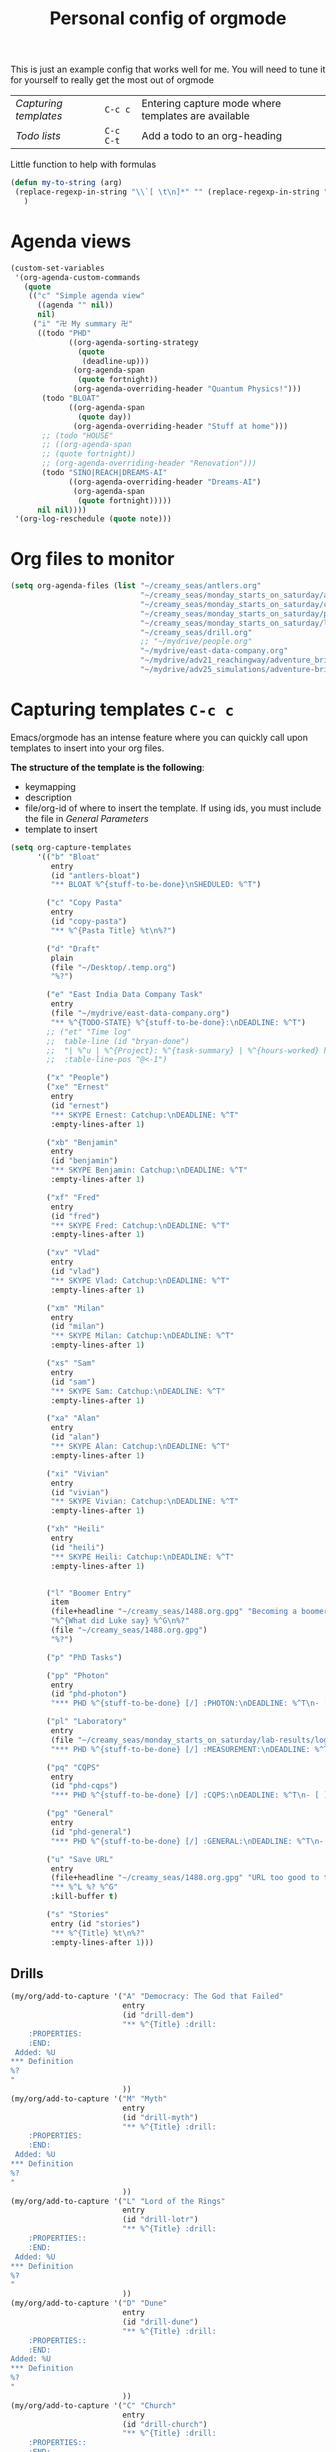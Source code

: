 #+TITLE: Personal config of orgmode
#+STARTUP: overview
#+PROPERTY: header-args :tangle yes

This is just an example config that works well for me. You will need to tune it for yourself to really get the most out of orgmode

| [[*Capturing templates =C-c c=][Capturing templates]] | =C-c c=   | Entering capture mode where templates are available |
| [[*Todo lists =C-c C-t=][Todo lists]]          | =C-c C-t= | Add a todo to an org-heading                        |

Little function to help with formulas
#+BEGIN_SRC emacs-lisp
 (defun my-to-string (arg)
  (replace-regexp-in-string "\\`[ \t\n]*" "" (replace-regexp-in-string "[ \t\n]*\\'" "" arg))
    )
 #+END_SRC

* Agenda views
#+BEGIN_SRC emacs-lisp
  (custom-set-variables
   '(org-agenda-custom-commands
     (quote
      (("c" "Simple agenda view"
        ((agenda "" nil))
        nil)
       ("i" "卍 My summary 卍"
        ((todo "PHD"
               ((org-agenda-sorting-strategy
                 (quote
                  (deadline-up)))
                (org-agenda-span
                 (quote fortnight))
                (org-agenda-overriding-header "Quantum Physics!")))
         (todo "BLOAT"
               ((org-agenda-span
                 (quote day))
                (org-agenda-overriding-header "Stuff at home")))
         ;; (todo "HOUSE"
         ;; ((org-agenda-span
         ;; (quote fortnight))
         ;; (org-agenda-overriding-header "Renovation")))
         (todo "SINO|REACH|DREAMS-AI"
               ((org-agenda-overriding-header "Dreams-AI")
                (org-agenda-span
                 (quote fortnight)))))
        nil nil))))
   '(org-log-reschedule (quote note)))
 #+END_SRC
* Org files to monitor
#+BEGIN_SRC emacs-lisp
  (setq org-agenda-files (list "~/creamy_seas/antlers.org"
                               "~/creamy_seas/monday_starts_on_saturday/adventure_brief.org"
                               "~/creamy_seas/monday_starts_on_saturday/cqps/cqps_notes.org"
                               "~/creamy_seas/monday_starts_on_saturday/photon/photon_counting_notes.org"
                               "~/creamy_seas/monday_starts_on_saturday/lab-results/log_file.org"
                               "~/creamy_seas/drill.org"
                               ;; "~/mydrive/people.org"
                               "~/mydrive/east-data-company.org"
                               "~/mydrive/adv21_reachingway/adventure_brief.org"
                               "~/mydrive/adv25_simulations/adventure-brief.org"))
 #+END_SRC

* Capturing templates   =C-c c=
Emacs/orgmode has an intense feature where you can quickly call upon templates to insert into your org files.

*The structure of the template is the following*:
- keymapping
- description
- file/org-id of where to insert the template. If using ids, you must include the file in [[*General Parameters][General Parameters]]
- template to insert

#+BEGIN_SRC emacs-lisp
  (setq org-capture-templates
        '(("b" "Bloat"
           entry
           (id "antlers-bloat")
           "** BLOAT %^{stuff-to-be-done}\nSHEDULED: %^T")

          ("c" "Copy Pasta"
           entry
           (id "copy-pasta")
           "** %^{Pasta Title} %t\n%?")

          ("d" "Draft"
           plain
           (file "~/Desktop/.temp.org")
           "%?")

          ("e" "East India Data Company Task"
           entry
           (file "~/mydrive/east-data-company.org")
           "** %^{TODO-STATE} %^{stuff-to-be-done}:\nDEADLINE: %^T")
          ;; ("et" "Time log"
          ;;  table-line (id "bryan-done")
          ;;  "| %^u | %^{Project}: %^{task-summary} | %^{hours-worked} hours | |"
          ;;  :table-line-pos "@<-1")

          ("x" "People")
          ("xe" "Ernest"
           entry
           (id "ernest")
           "** SKYPE Ernest: Catchup:\nDEADLINE: %^T"
           :empty-lines-after 1)

          ("xb" "Benjamin"
           entry
           (id "benjamin")
           "** SKYPE Benjamin: Catchup:\nDEADLINE: %^T"
           :empty-lines-after 1)

          ("xf" "Fred"
           entry
           (id "fred")
           "** SKYPE Fred: Catchup:\nDEADLINE: %^T"
           :empty-lines-after 1)

          ("xv" "Vlad"
           entry
           (id "vlad")
           "** SKYPE Vlad: Catchup:\nDEADLINE: %^T"
           :empty-lines-after 1)

          ("xm" "Milan"
           entry
           (id "milan")
           "** SKYPE Milan: Catchup:\nDEADLINE: %^T"
           :empty-lines-after 1)

          ("xs" "Sam"
           entry
           (id "sam")
           "** SKYPE Sam: Catchup:\nDEADLINE: %^T"
           :empty-lines-after 1)

          ("xa" "Alan"
           entry
           (id "alan")
           "** SKYPE Alan: Catchup:\nDEADLINE: %^T"
           :empty-lines-after 1)

          ("xi" "Vivian"
           entry
           (id "vivian")
           "** SKYPE Vivian: Catchup:\nDEADLINE: %^T"
           :empty-lines-after 1)

          ("xh" "Heili"
           entry
           (id "heili")
           "** SKYPE Heili: Catchup:\nDEADLINE: %^T"
           :empty-lines-after 1)


          ("l" "Boomer Entry"
           item
           (file+headline "~/creamy_seas/1488.org.gpg" "Becoming a boomer")
           "%^{What did Luke say} %^G\n%?"
           (file "~/creamy_seas/1488.org.gpg")
           "%?")

          ("p" "PhD Tasks")

          ("pp" "Photon"
           entry
           (id "phd-photon")
           "*** PHD %^{stuff-to-be-done} [/] :PHOTON:\nDEADLINE: %^T\n- [ ] %?")

          ("pl" "Laboratory"
           entry
           (file "~/creamy_seas/monday_starts_on_saturday/lab-results/log_file.org")
           "*** PHD %^{stuff-to-be-done} [/] :MEASUREMENT:\nDEADLINE: %^T\n- [ ] %?")

          ("pq" "CQPS"
           entry
           (id "phd-cqps")
           "*** PHD %^{stuff-to-be-done} [/] :CQPS:\nDEADLINE: %^T\n- [ ] %?")

          ("pg" "General"
           entry
           (id "phd-general")
           "*** PHD %^{stuff-to-be-done} [/] :GENERAL:\nDEADLINE: %^T\n- [ ] %?")

          ("u" "Save URL"
           entry
           (file+headline "~/creamy_seas/1488.org.gpg" "URL too good to throw away")
           "** %^L %? %^G"
           :kill-buffer t)

          ("s" "Stories"
           entry (id "stories")
           "** %^{Title} %t\n%?"
           :empty-lines-after 1)))
#+END_SRC
** Drills
#+begin_src emacs-lisp
  (my/org/add-to-capture '("A" "Democracy: The God that Failed"
                           entry
                           (id "drill-dem")
                           "** %^{Title} :drill:
      :PROPERTIES:
      :END:
   Added: %U
  ,*** Definition
  %?
  "
                           ))
  (my/org/add-to-capture '("M" "Myth"
                           entry
                           (id "drill-myth")
                           "** %^{Title} :drill:
      :PROPERTIES:
      :END:
   Added: %U
  ,*** Definition
  %?
  "
                           ))
  (my/org/add-to-capture '("L" "Lord of the Rings"
                           entry
                           (id "drill-lotr")
                           "** %^{Title} :drill:
      :PROPERTIES::
      :END:
   Added: %U
  ,*** Definition
  %?
  "
                           ))
  (my/org/add-to-capture '("D" "Dune"
                           entry
                           (id "drill-dune")
                           "** %^{Title} :drill:
      :PROPERTIES::
      :END:
  Added: %U
  ,*** Definition
  %?
  "
                           ))
  (my/org/add-to-capture '("C" "Church"
                           entry
                           (id "drill-church")
                           "** %^{Title} :drill:
      :PROPERTIES::
      :END:
  Added: %U
  ,*** Definition
  %?
  "
                           ))
  (my/org/add-to-capture '("S" "Stoicism"
                           entry
                           (id "drill-stoic")
                           "** %^{Title} :drill:
  :PROPERTIES:
  :DRILL_CARD_TYPE: twosided
  :END:
  Added: %U
  ,*** Definition
  %?"
                           ))
#+end_src
* Todo lists    =C-c C-t=
These todo blocks can be put in front of any org heading with =C-c C-t=
- Must be capital letters
#+BEGIN_SRC emacs-lisp
  (setq org-todo-keywords '((sequence "TODO(t)"
                                      "BLOAT(B)"
                                      ;; "BRYAN(z)"
                                      "PHD(p)"
                                      "DREAMS-AI(a)"
                                      ;; "HORSE(h)"
                                      ;; "SA36(3)"
                                      "HOUSE(h)"
                                      ;; "SCHOOLS"
                                      "DOWN(D)"
                                      ;; "TUTORING(l)"
                                      ;; "CURRENT(c)"
                                      ;; "SKYPE(s)"
                                      "SINO"
                                      "REACH"
                                      "|"
                                      "DONE(d)"
                                      "DOMINATED(x)"
                                      "PACKAGE"
                                      "MANUAL-PACKAGE"
                                      "CONFIG"
                                      "BUREUCRACY(b)"
                                      )))
  (setq org-todo-keyword-faces (quote (
                                       ("STARTED" . "yellow")
                                       ("CURRENT" . (:foreground "#ffff0a" :background "#754ec1" :weight bold))
                                       ("DREAMS-AI" . (:foreground "#68c3c1" :background "#fdc989" :weight bold))
                                       ;; ("SA36" . (:background "#01168a" :foreground "#fdc989" :weight bold))
                                       ("MANUAL-PACKAGE" . (:background "#ffe7ba" :foreground "#3d3d3d" :weight bold))
                                       ;; ("SKYPE" . (:background "#00AFF0" :foreground "#ffffff" :weight bold))
                                       ("SINO" . (:background "#ffe7ba" :foreground "#3d3d3d" :weight bold))
                                       ;; ("HORSE" . (:background "#68c3c1" :foreground "#fdc989" :weight bold))
                                       ("REACH" . (:background "#68c3c1" :foreground "#fdc989" :weight bold))
                                       ("HOUSE" . (:background "#68c3c1" :foreground "#fdc989" :weight bold))
                                       ("PHD" . (:foreground "yellow" :background "#FF3333"))
                                       ("DOWN" . (:foreground "yellow" :background "#FF3333"))
                                       ;;("DONE" . (:foreground "yellow" :background "#FF3333"))
                                       ;; ("SCHOOLS" . (:foreground "#090C42" :background "#9DFE9D"))
                                       ("Dominated" . (:foreground "#9DFE9D" :weight bold))
                                       ("BLOAT" . (:foreground "#000001" :background "#ffffff"))
                                       ;; ("TUTORING" . (:foreground "#090C42" :background "#FFD700": weight bold))
                                       ;; ("BRYAN" . (:foreground "#090C42" :background "#33ccff" :weight bold))
                                       ("PACKAGE" . (:background "#00AFF0" :foreground "#ffffff" :weight bold))
                                       ("CONFIG" . (:background "#00AFF0" :foreground "#090C42" :weight bold))
                                       ("BUREUCRACY" . (:background "#ab82ff" :foreground "#8b6969" :weight bold))
                                       )))
  (setq org-agenda-span 15)
 #+END_SRC
* Timestamp
#+BEGIN_SRC emacs-lisp
  (setq org-time-stamp-custom-formats '("<%d %b %Y>" . "<%d %b %Y %a %H:%M>"))
 #+END_SRC
